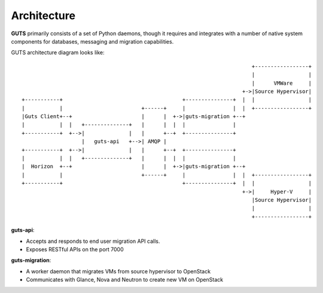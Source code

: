 ..
    Copyright (c) 2015 Aptira Pty Ltd.
    All Rights Reserved.

       Licensed under the Apache License, Version 2.0 (the "License"); you may
       not use this file except in compliance with the License. You may obtain
       a copy of the License at

            http://www.apache.org/licenses/LICENSE-2.0

       Unless required by applicable law or agreed to in writing, software
       distributed under the License is distributed on an "AS IS" BASIS, WITHOUT
       WARRANTIES OR CONDITIONS OF ANY KIND, either express or implied. See the
       License for the specific language governing permissions and limitations
       under the License.

============
Architecture
============

**GUTS** primarily consists of a set of Python daemons, though it
requires and integrates with a number of native system components for
databases, messaging and migration capabilities.

GUTS architecture diagram looks like::

                                                                          +-----------------+
                                                                          |                 |
                                                                          |      VMWare     |
                                                                       +->|Source Hypervisor|
 +-----------+                                      +---------------+  |  |                 |
 |           |                         +------+     |               |  |  +-----------------+
 |Guts Client+--+                      |      |  +->|guts-migration +--+
 |           |  |   +--------------+   |      |  |  |               |
 +-----------+  +-->|              |   |      +--+  +---------------+
                    |   guts-api   +-->| AMQP |
 +-----------+  +-->|              |   |      +--+  +---------------+
 |           |  |   +--------------+   |      |  |  |               |
 |  Horizon  +--+                      |      |  +->|guts-migration +--+
 |           |                         +------+     |               |  |  +-----------------+
 +-----------+                                      +---------------+  |  |                 |
                                                                       +->|     Hyper-V     |
                                                                          |Source Hypervisor|
                                                                          |                 |
                                                                          +-----------------+


**guts-api**:

* Accepts and responds to end user migration API calls.
* Exposes RESTful APIs on the port 7000

**guts-migration**:

* A worker daemon that migrates VMs from source hypervisor to OpenStack
* Communicates with Glance, Nova and Neutron to create new VM on OpenStack
